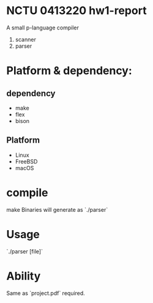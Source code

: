 * NCTU 0413220 hw1-report
  A small p-language compiler
  1. scanner
  2. parser

* Platform & dependency:
** dependency
  - make
  - flex
  - bison
** Platform
  - Linux
  - FreeBSD
  - macOS

* compile
  make
  Binaries will generate as `./parser`

* Usage
  `./parser [file]`

* Ability
  Same as `project.pdf` required.
